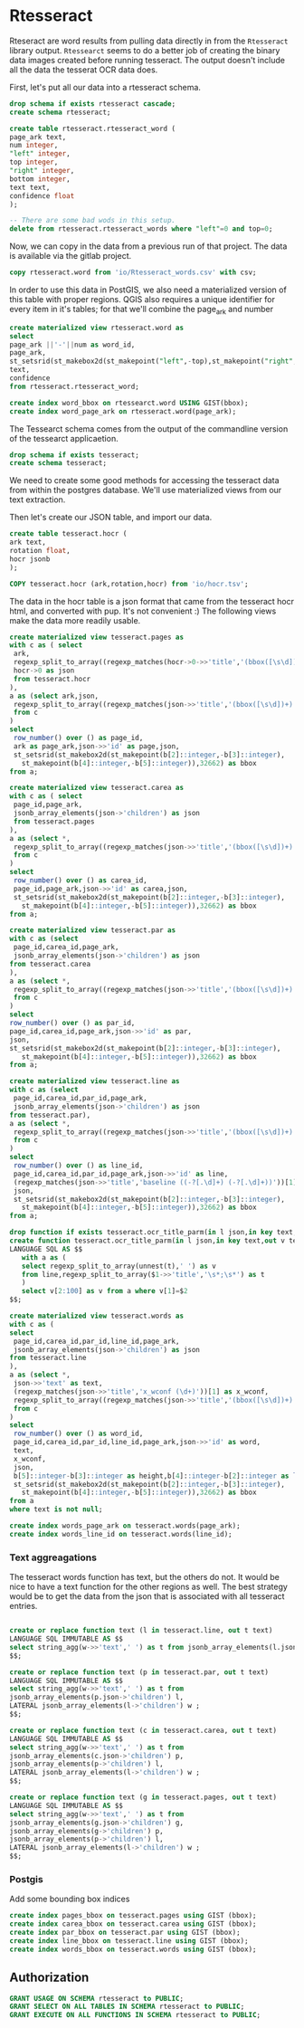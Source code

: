 * Rtesseract
#+PROPERTY: header-args:sql :engine postgresql :cmdline "service=datafest201912" :tangle yes

Rteseract are word results from pulling data directly in from the ~Rtesseract~
library output.  ~Rtessearct~ seems to do a better job of creating the binary
data images created before running tesseract. The output doesn't include all the
data the tesserat OCR data does.

First, let's put all our data into a rtesseract schema.

#+BEGIN_SRC sql
drop schema if exists rtesseract cascade;
create schema rtesseract;
#+END_SRC

#+RESULTS:
| DROP SCHEMA   |
|---------------|
| CREATE SCHEMA |


#+BEGIN_SRC sql
create table rtesseract.rtesseract_word (
page_ark text,
num integer,
"left" integer,
top integer,
"right" integer,
bottom integer,
text text,
confidence float
);

-- There are some bad wods in this setup.
delete from rtesseract.rtesseract_words where "left"=0 and top=0;
#+END_SRC

#+RESULTS:
| CREATE TABLE |
|--------------|
| CREATE INDEX |

Now,  we can copy in the data from a previous run of that project. The data is
available via the gitlab project.

#+BEGIN_SRC sql
copy rtesseract.word from 'io/Rtesseract_words.csv' with csv;
#+END_SRC

#+RESULTS:
| COPY 9923384 |
|--------------|

In order to use this data in PostGIS, we also need a materialized version of
this table with proper regions.  QGIS also requires a unique identifier for
every item in it's tables; for that we'll combine the page_ark and number

#+BEGIN_SRC sql
create materialized view rtesseract.word as
select
page_ark ||'-'||num as word_id,
page_ark,
st_setsrid(st_makebox2d(st_makepoint("left",-top),st_makepoint("right",-bottom)),32662) as bbox,
text,
confidence
from rtesseract.rtesseract_word;

create index word_bbox on rtessearct.word USING GIST(bbox);
create index word_page_ark on rtesseract.word(page_ark);

#+END_SRC

#+RESULTS:
| SELECT 9923384 |
|----------------|


The Tessearct schema comes from the output of the commandline version of the
tessearct applicaetion.

#+BEGIN_SRC sql
drop schema if exists tesseract;
create schema tesseract;
#+END_SRC

#+RESULTS:
| DROP SCHEMA   |
|---------------|
| CREATE SCHEMA |


We need to create some good methods for accessing the tesseract data from within
the postgres database.  We'll use materialized views from our text extraction.

Then let's create our JSON table, and import our data.

#+BEGIN_SRC sql
create table tesseract.hocr (
ark text,
rotation float,
hocr jsonb
);
#+END_SRC

#+RESULTS:
| CREATE TABLE |
|--------------|

#+BEGIN_SRC sql
COPY tesseract.hocr (ark,rotation,hocr) from 'io/hocr.tsv';
#+END_SRC

#+RESULTS:
| COPY 7442 |
|-----------|

The data in the hocr table is a json format that came from the tesseract hocr
html, and converted with pup.  It's not convenient :) The following views make
the data more readily usable.

#+BEGIN_SRC sql
create materialized view tesseract.pages as
with c as ( select
 ark,
 regexp_split_to_array((regexp_matches(hocr->0->>'title','(bbox([\s\d])+);'))[1],' ') as b,
 hocr->0 as json
 from tesseract.hocr
),
a as (select ark,json,
 regexp_split_to_array((regexp_matches(json->>'title','(bbox([\s\d])+)'))[1],' ') as b
 from c
)
select
 row_number() over () as page_id,
 ark as page_ark,json->>'id' as page,json,
 st_setsrid(st_makebox2d(st_makepoint(b[2]::integer,-b[3]::integer),
   st_makepoint(b[4]::integer,-b[5]::integer)),32662) as bbox
from a;
#+END_SRC

#+RESULTS:
| SELECT 7441 |
|-------------|

#+BEGIN_SRC sql
  create materialized view tesseract.carea as
  with c as ( select
   page_id,page_ark,
   jsonb_array_elements(json->'children') as json
   from tesseract.pages
  ),
  a as (select *,
   regexp_split_to_array((regexp_matches(json->>'title','(bbox([\s\d])+)'))[1],' ') as b
   from c
  )
  select
   row_number() over () as carea_id,
   page_id,page_ark,json->>'id' as carea,json,
   st_setsrid(st_makebox2d(st_makepoint(b[2]::integer,-b[3]::integer),
     st_makepoint(b[4]::integer,-b[5]::integer)),32662) as bbox
  from a;
#+END_SRC

#+RESULTS:
| SELECT 473885 |
|---------------|

#+BEGIN_SRC sql
create materialized view tesseract.par as
with c as (select
 page_id,carea_id,page_ark,
 jsonb_array_elements(json->'children') as json
from tesseract.carea
),
a as (select *,
 regexp_split_to_array((regexp_matches(json->>'title','(bbox([\s\d])+)'))[1],' ') as b
 from c
)
select
row_number() over () as par_id,
page_id,carea_id,page_ark,json->>'id' as par,
json,
st_setsrid(st_makebox2d(st_makepoint(b[2]::integer,-b[3]::integer),
   st_makepoint(b[4]::integer,-b[5]::integer)),32662) as bbox
from a;
#+END_SRC

#+RESULTS:
| SELECT 544980 |
|---------------|

#+BEGIN_SRC sql
create materialized view tesseract.line as
with c as (select
 page_id,carea_id,par_id,page_ark,
 jsonb_array_elements(json->'children') as json
from tesseract.par),
a as (select *,
 regexp_split_to_array((regexp_matches(json->>'title','(bbox([\s\d])+)'))[1],' ') as b
 from c
)
select
 row_number() over () as line_id,
 page_id,carea_id,par_id,page_ark,json->>'id' as line,
 (regexp_matches(json->>'title','baseline ((-?[.\d]+) (-?[.\d]+))'))[1] as baseline,
 json,
 st_setsrid(st_makebox2d(st_makepoint(b[2]::integer,-b[3]::integer),
   st_makepoint(b[4]::integer,-b[5]::integer)),32662) as bbox
from a;
#+END_SRC

#+RESULTS:
| SELECT 1343776 |
|----------------|

#+BEGIN_SRC sql :tangle no
drop function if exists tesseract.ocr_title_parm(in l json,in key text,out v text[]);
create function tesseract.ocr_title_parm(in l json,in key text,out v text[])
LANGUAGE SQL AS $$
   with a as (
   select regexp_split_to_array(unnest(t),' ') as v
   from line,regexp_split_to_array($1->>'title','\s*;\s*') as t
   )
   select v[2:100] as v from a where v[1]=$2
$$;

#+END_SRC

#+RESULTS:
| DROP FUNCTION   |
|-----------------|
| CREATE FUNCTION |

#+BEGIN_SRC sql
create materialized view tesseract.words as
with c as (
select
 page_id,carea_id,par_id,line_id,page_ark,
 jsonb_array_elements(json->'children') as json
from tesseract.line
),
a as (select *,
 json->>'text' as text,
 (regexp_matches(json->>'title','x_wconf (\d+)'))[1] as x_wconf,
 regexp_split_to_array((regexp_matches(json->>'title','(bbox([\s\d])+)'))[1],' ') as b
 from c
)
select
 row_number() over () as word_id,
 page_id,carea_id,par_id,line_id,page_ark,json->>'id' as word,
 text,
 x_wconf,
 json,
 b[5]::integer-b[3]::integer as height,b[4]::integer-b[2]::integer as length,
 st_setsrid(st_makebox2d(st_makepoint(b[2]::integer,-b[3]::integer),
   st_makepoint(b[4]::integer,-b[5]::integer)),32662) as bbox
from a
where text is not null;

create index words_page_ark on tesseract.words(page_ark);
create index words_line_id on tesseract.words(line_id);
#+END_SRC

*** Text aggreagations

The tesseract words function has text, but the others do not.  It would be nice
to have a text function for the other regions as well.  The best strategy would
be to get the data from the json that is associated with all tesseract entries.

#+BEGIN_SRC sql

create or replace function text (l in tesseract.line, out t text)
LANGUAGE SQL IMMUTABLE AS $$
select string_agg(w->>'text',' ') as t from jsonb_array_elements(l.json->'children') w;
$$;

create or replace function text (p in tesseract.par, out t text)
LANGUAGE SQL IMMUTABLE AS $$
select string_agg(w->>'text',' ') as t from
jsonb_array_elements(p.json->'children') l,
LATERAL jsonb_array_elements(l->'children') w ;
$$;

create or replace function text (c in tesseract.carea, out t text)
LANGUAGE SQL IMMUTABLE AS $$
select string_agg(w->>'text',' ') as t from
jsonb_array_elements(c.json->'children') p,
jsonb_array_elements(p->'children') l,
LATERAL jsonb_array_elements(l->'children') w ;
$$;

create or replace function text (g in tesseract.pages, out t text)
LANGUAGE SQL IMMUTABLE AS $$
select string_agg(w->>'text',' ') as t from
jsonb_array_elements(g.json->'children') g,
jsonb_array_elements(g->'children') p,
jsonb_array_elements(p->'children') l,
LATERAL jsonb_array_elements(l->'children') w ;
$$;

#+END_SRC

#+RESULTS:
| CREATE FUNCTION |
|-----------------|
| CREATE FUNCTION |
| CREATE FUNCTION |
| CREATE FUNCTION |

*** Postgis

Add some bounding box indices
#+BEGIN_SRC sql
create index pages_bbox on tesseract.pages using GIST (bbox);
create index carea_bbox on tesseract.carea using GIST (bbox);
create index par_bbox on tesseract.par using GIST (bbox);
create index line_bbox on tesseract.line using GIST (bbox);
create index words_bbox on tesseract.words using GIST (bbox);
#+END_SRC

#+RESULTS:
| CREATE INDEX |
|--------------|
| CREATE INDEX |
| CREATE INDEX |
| CREATE INDEX |
| CREATE INDEX |

** Authorization

#+BEGIN_SRC sql
GRANT USAGE ON SCHEMA rtesseract to PUBLIC;
GRANT SELECT ON ALL TABLES IN SCHEMA rtesseract to PUBLIC;
GRANT EXECUTE ON ALL FUNCTIONS IN SCHEMA rtesseract to PUBLIC;
#+END_SRC

#+RESULTS:
| GRANT |
|-------|
| GRANT |
| GRANT |
